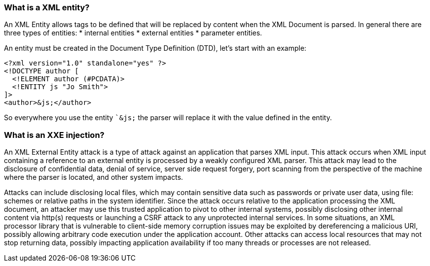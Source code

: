 === What is a XML entity?

An XML Entity allows tags to be defined that will be replaced by content when the XML Document is parsed.
In general there are three types of entities:
* internal entities
* external entities
* parameter entities.

An entity must be created in the Document Type Definition (DTD), let's start with an example:

[source]
----
<?xml version="1.0" standalone="yes" ?>
<!DOCTYPE author [
  <!ELEMENT author (#PCDATA)>
  <!ENTITY js "Jo Smith">
]>
<author>&js;</author>
----

So everywhere you use the entity ``&js;` the parser will replace it with the value defined in the entity.

=== What is an XXE injection?

An XML External Entity attack is a type of attack against an application that parses XML input. This attack occurs when XML input containing a
reference to an external entity is processed by a weakly configured XML parser. This attack may lead to the disclosure of confidential data,
denial of service, server side request forgery, port scanning from the perspective of the machine where the parser is located, and other system impacts.

Attacks can include disclosing local files, which may contain sensitive data such as passwords or private user data, using file: schemes or relative
paths in the system identifier. Since the attack occurs relative to the application processing the XML document, an attacker may use this
trusted application to pivot to other internal systems, possibly disclosing other internal content via http(s) requests or launching a CSRF attack to
any unprotected internal services. In some situations, an XML processor library that is vulnerable to client-side memory corruption issues
may be exploited by dereferencing a malicious URI, possibly allowing arbitrary code execution under the application account. Other attacks can access
local resources that may not stop returning data, possibly impacting application availability if too many threads or processes are not released.